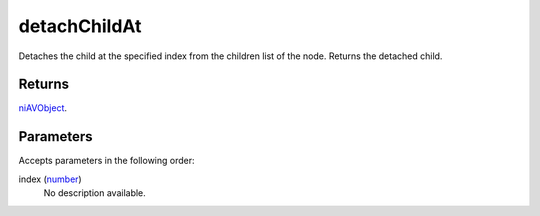 detachChildAt
====================================================================================================

Detaches the child at the specified index from the children list of the node. Returns the detached child.

Returns
----------------------------------------------------------------------------------------------------

`niAVObject`_.

Parameters
----------------------------------------------------------------------------------------------------

Accepts parameters in the following order:

index (`number`_)
    No description available.

.. _`niAVObject`: ../../../lua/type/niAVObject.html
.. _`number`: ../../../lua/type/number.html
